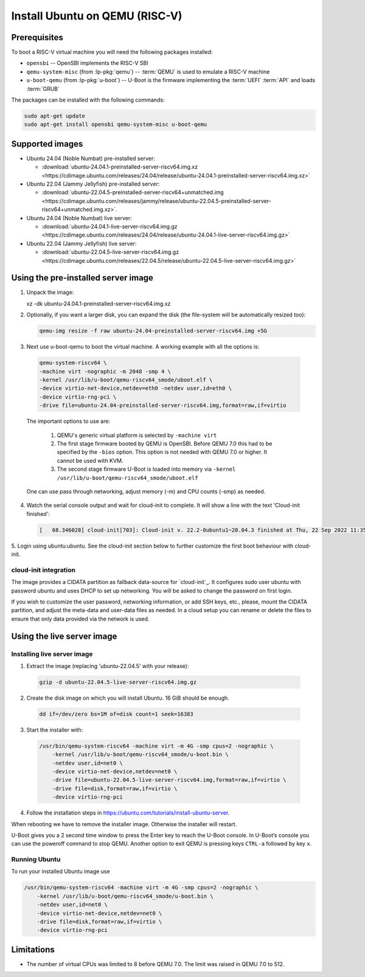 ===============================
Install Ubuntu on QEMU (RISC-V)
===============================

Prerequisites
=============

To boot a RISC-V virtual machine you will need the following packages
installed:

* ``opensbi`` -- OpenSBI implements the RISC-V SBI

* ``qemu-system-misc`` (from :lp-pkg:`qemu`) -- :term:`QEMU` is used to emulate
  a RISC-V machine

* ``u-boot-qemu`` (from :lp-pkg:`u-boot`) -- U-Boot is the firmware
  implementing the :term:`UEFI` :term:`API` and loads :term:`GRUB`

The packages can be installed with the following commands:

.. code-block:: text

  sudo apt-get update
  sudo apt-get install opensbi qemu-system-misc u-boot-qemu


Supported images
================

* Ubuntu 24.04 (Noble Numbat) pre-installed server:

  - :download:`ubuntu-24.04.1-preinstalled-server-riscv64.img.xz <https://cdimage.ubuntu.com/releases/24.04/release/ubuntu-24.04.1-preinstalled-server-riscv64.img.xz>`

* Ubuntu 22.04 (Jammy Jellyfish) pre-installed server:

  - :download:`ubuntu-22.04.5-preinstalled-server-riscv64+unmatched.img <https://cdimage.ubuntu.com/releases/jammy/release/ubuntu-22.04.5-preinstalled-server-riscv64+unmatched.img.xz>`.

* Ubuntu 24.04 (Noble Numbat) live server:

  - :download:`ubuntu-24.04.1-live-server-riscv64.img.gz <https://cdimage.ubuntu.com/releases/24.04/release/ubuntu-24.04.1-live-server-riscv64.img.gz>`

* Ubuntu 22.04 (Jammy Jellyfish) live server:

  - :download:`ubuntu-22.04.5-live-server-riscv64.img.gz <https://cdimage.ubuntu.com/releases/22.04.5/release/ubuntu-22.04.5-live-server-riscv64.img.gz>`

Using the pre-installed server image
====================================

1. Unpack the image:

   .. code-block:: text

   xz -dk ubuntu-24.04.1-preinstalled-server-riscv64.img.xz


2. Optionally, if you want a larger disk, you can expand the disk (the
   file-system will be automatically resized too):

   .. code-block:: text

     qemu-img resize -f raw ubuntu-24.04-preinstalled-server-riscv64.img +5G


3. Next use u-boot-qemu to boot the virtual machine. A working example with all the options is:

  .. code-block:: text

    qemu-system-riscv64 \
    -machine virt -nographic -m 2048 -smp 4 \
    -kernel /usr/lib/u-boot/qemu-riscv64_smode/uboot.elf \
    -device virtio-net-device,netdev=eth0 -netdev user,id=eth0 \
    -device virtio-rng-pci \
    -drive file=ubuntu-24.04-preinstalled-server-riscv64.img,format=raw,if=virtio

  The important options to use are:

    #. QEMU's generic virtual platform is selected by ``-machine virt``
    #. The first stage firmware booted by QEMU is OpenSBI. Before QEMU 7.0 this had to be specified by the ``-bios`` option. This option is not needed with QEMU 7.0 or higher. It cannot be used with KVM.
    #. The second stage firmware U-Boot is loaded into memory via ``-kernel /usr/lib/u-boot/qemu-riscv64_smode/uboot.elf``

  One can use pass through networking, adjust memory (-m) and CPU counts (-smp) as needed.

4. Watch the serial console output and wait for cloud-init to complete. It will show a line with the text 'Cloud-init finished':

  .. code-block:: text
    
    [   68.346028] cloud-init[703]: Cloud-init v. 22.2-0ubuntu1~20.04.3 finished at Thu, 22 Sep 2022 11:35:28 +0000. Datasource DataSourceNoCloud [seed=/var/lib/cloud/seed/nocloud-net][dsmode=net].  Up 68.26 seconds

5. Login using ubuntu:ubuntu. See the cloud-init section below to further
customize the first boot behaviour with cloud-init.

cloud-init integration
----------------------

The image provides a CIDATA partition as fallback data-source for `cloud-init`_.
It configures sudo user ubuntu with password ubuntu and uses DHCP to set up
networking. You will be asked to change the password on first login.

If you wish to customize the user password, networking information, or add SSH
keys, etc., please, mount the CIDATA partition, and adjust the meta-data and
user-data files as needed. In a cloud setup you can rename or delete the files
to ensure that only data provided via the network is used.

Using the live server image
===========================

Installing live server image
----------------------------

1. Extract the image (replacing 'ubuntu-22.04.5' with your release):

  .. code-block:: text

    gzip -d ubuntu-22.04.5-live-server-riscv64.img.gz

2. Create the disk image on which you will install Ubuntu. 16 GiB should be enough.

  .. code-block:: text

    dd if=/dev/zero bs=1M of=disk count=1 seek=16383

3. Start the installer with:

  .. code-block:: text

    /usr/bin/qemu-system-riscv64 -machine virt -m 4G -smp cpus=2 -nographic \
        -kernel /usr/lib/u-boot/qemu-riscv64_smode/u-boot.bin \
        -netdev user,id=net0 \
        -device virtio-net-device,netdev=net0 \
        -drive file=ubuntu-22.04.5-live-server-riscv64.img,format=raw,if=virtio \
        -drive file=disk,format=raw,if=virtio \
        -device virtio-rng-pci

4. Follow the installation steps in `https://ubuntu.com/tutorials/install-ubuntu-server <https://ubuntu.com/tutorials/install-ubuntu-server>`_.

When rebooting we have to remove the installer image. Otherwise the installer will restart.

U-Boot gives you a 2 second time window to press the Enter key to reach the U-Boot console. In U-Boot’s console you can use the poweroff command to stop QEMU. Another option to exit QEMU is pressing keys ``CTRL-a`` followed by key ``x``.

Running Ubuntu
--------------

To run your installed Ubuntu image use

.. code-block:: text

  /usr/bin/qemu-system-riscv64 -machine virt -m 4G -smp cpus=2 -nographic \
      -kernel /usr/lib/u-boot/qemu-riscv64_smode/u-boot.bin \
      -netdev user,id=net0 \
      -device virtio-net-device,netdev=net0 \
      -drive file=disk,format=raw,if=virtio \
      -device virtio-rng-pci

Limitations
===========

* The number of virtual CPUs was limited to 8 before QEMU 7.0. The limit was raised in QEMU 7.0 to 512. 

